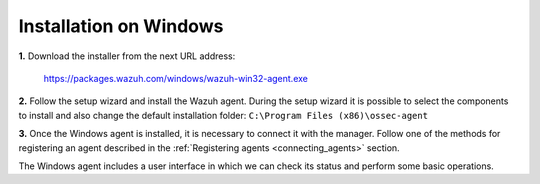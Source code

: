 .. _wazuh_agent_windows:

Installation on Windows
=============================

**1.** Download the installer from the next URL address:

  https://packages.wazuh.com/windows/wazuh-win32-agent.exe

**2.** Follow the setup wizard and install the Wazuh agent. During the setup wizard it is possible to select the components to install and also change the default installation folder: ``C:\Program Files (x86)\ossec-agent``


**3.** Once the Windows agent is installed, it is necessary to connect it with the manager. Follow one of the methods for registering an agent described in the :ref:`Registering agents <connecting_agents>` section.

The Windows agent includes a user interface in which we can check its status and perform some basic operations.

.. thumbnail:: ../../../images/manual/windows-agent.png
    :align: center
    :width: 320 px
